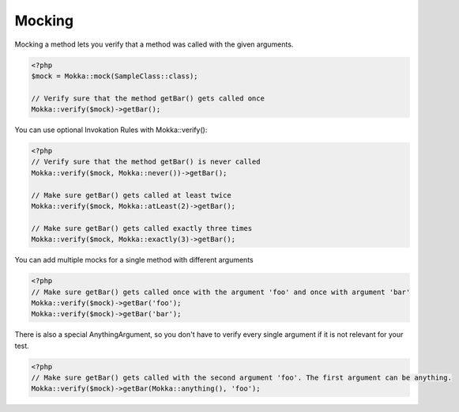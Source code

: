 Mocking
=======

Mocking a method lets you verify that a method was called with the given arguments.

.. code-block:: php

    <?php
    $mock = Mokka::mock(SampleClass::class);

    // Verify sure that the method getBar() gets called once
    Mokka::verify($mock)->getBar();

You can use optional Invokation Rules with Mokka::verify():

.. code-block:: php

    <?php
    // Verify sure that the method getBar() is never called
    Mokka::verify($mock, Mokka::never())->getBar();

    // Make sure getBar() gets called at least twice
    Mokka::verify($mock, Mokka::atLeast(2)->getBar();

    // Make sure getBar() gets called exactly three times
    Mokka::verify($mock, Mokka::exactly(3)->getBar();

You can add multiple mocks for a single method with different arguments

.. code-block:: php

    <?php
    // Make sure getBar() gets called once with the argument 'foo' and once with argument 'bar'
    Mokka::verify($mock)->getBar('foo');
    Mokka::verify($mock)->getBar('bar');

There is also a special AnythingArgument, so you don't have to verify every single argument if it is not relevant for your test.

.. code-block:: php

    <?php
    // Make sure getBar() gets called with the second argument 'foo'. The first argument can be anything.
    Mokka::verify($mock)->getBar(Mokka::anything(), 'foo');
